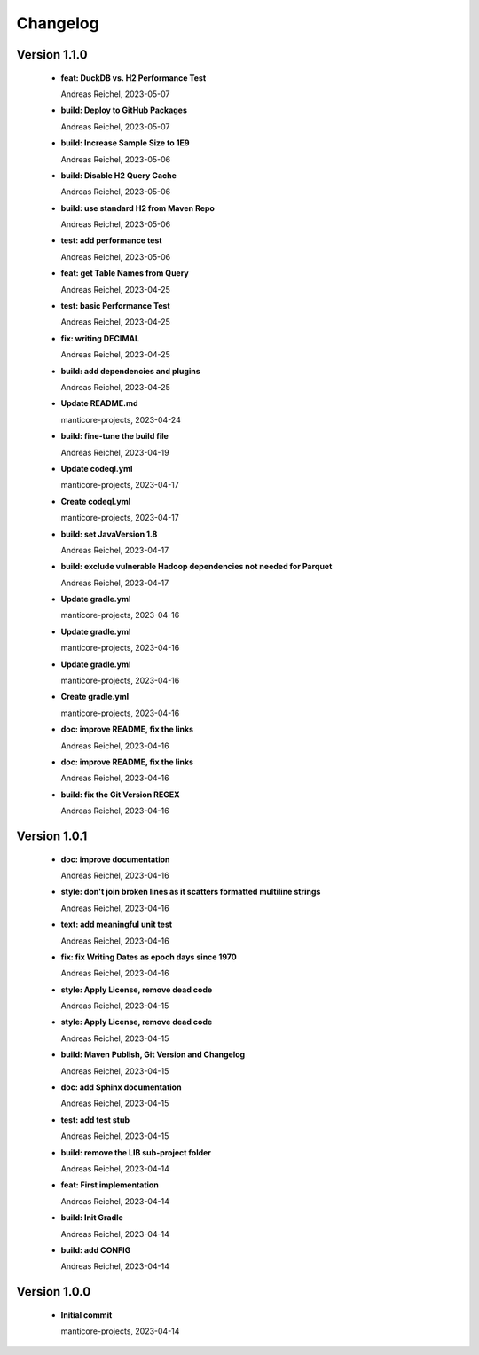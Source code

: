 
************************
Changelog
************************


Version 1.1.0
=============================================================


  * **feat:  DuckDB vs. H2 Performance Test**
    
    Andreas Reichel, 2023-05-07
  * **build: Deploy to GitHub Packages**
    
    Andreas Reichel, 2023-05-07
  * **build: Increase Sample Size to 1E9**
    
    Andreas Reichel, 2023-05-06
  * **build: Disable H2 Query Cache**
    
    Andreas Reichel, 2023-05-06
  * **build: use standard H2 from Maven Repo**
    
    Andreas Reichel, 2023-05-06
  * **test: add performance test**
    
    Andreas Reichel, 2023-05-06
  * **feat: get Table Names from Query**
    
    Andreas Reichel, 2023-04-25
  * **test: basic Performance Test**
    
    Andreas Reichel, 2023-04-25
  * **fix: writing DECIMAL**
    
    Andreas Reichel, 2023-04-25
  * **build: add dependencies and plugins**
    
    Andreas Reichel, 2023-04-25
  * **Update README.md**
    
    manticore-projects, 2023-04-24
  * **build: fine-tune the build file**
    
    Andreas Reichel, 2023-04-19
  * **Update codeql.yml**
    
    manticore-projects, 2023-04-17
  * **Create codeql.yml**
    
    manticore-projects, 2023-04-17
  * **build: set JavaVersion 1.8**
    
    Andreas Reichel, 2023-04-17
  * **build: exclude vulnerable Hadoop dependencies not needed for Parquet**
    
    Andreas Reichel, 2023-04-17
  * **Update gradle.yml**
    
    manticore-projects, 2023-04-16
  * **Update gradle.yml**
    
    manticore-projects, 2023-04-16
  * **Update gradle.yml**
    
    manticore-projects, 2023-04-16
  * **Create gradle.yml**
    
    manticore-projects, 2023-04-16
  * **doc: improve README, fix the links**
    
    Andreas Reichel, 2023-04-16
  * **doc: improve README, fix the links**
    
    Andreas Reichel, 2023-04-16
  * **build: fix the Git Version REGEX**
    
    Andreas Reichel, 2023-04-16

Version 1.0.1
=============================================================


  * **doc: improve documentation**
    
    Andreas Reichel, 2023-04-16
  * **style: don't join broken lines as it scatters formatted multiline strings**
    
    Andreas Reichel, 2023-04-16
  * **text: add meaningful unit test**
    
    Andreas Reichel, 2023-04-16
  * **fix: fix Writing Dates as epoch days since 1970**
    
    Andreas Reichel, 2023-04-16
  * **style: Apply License, remove dead code**
    
    Andreas Reichel, 2023-04-15
  * **style: Apply License, remove dead code**
    
    Andreas Reichel, 2023-04-15
  * **build: Maven Publish, Git Version and Changelog**
    
    Andreas Reichel, 2023-04-15
  * **doc: add Sphinx documentation**
    
    Andreas Reichel, 2023-04-15
  * **test: add test stub**
    
    Andreas Reichel, 2023-04-15
  * **build: remove the LIB sub-project folder**
    
    Andreas Reichel, 2023-04-14
  * **feat: First implementation**
    
    Andreas Reichel, 2023-04-14
  * **build: Init Gradle**
    
    Andreas Reichel, 2023-04-14
  * **build: add CONFIG**
    
    Andreas Reichel, 2023-04-14

Version 1.0.0
=============================================================


  * **Initial commit**
    
    manticore-projects, 2023-04-14

